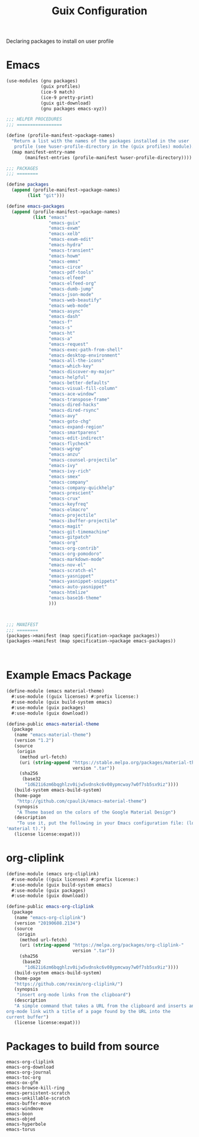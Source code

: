 :HIDDEN:
#+CATEGORY: guix
#+PROPERTY: header-args :results silent
:END:
#+TITLE: Guix Configuration

Declaring packages to install on user profile

* Emacs
#+BEGIN_SRC scheme :tangle ./emacs.scm
(use-modules (gnu packages)
             (guix profiles)
             (ice-9 match)
             (ice-9 pretty-print)
             (guix git-download)
             (gnu packages emacs-xyz))

;;; HELPER PROCEDURES
;;; =================

(define (profile-manifest->package-names)
  "Return a list with the names of the packages installed in the user
   profile (see %user-profile-directory in the (guix profiles) module)."
  (map manifest-entry-name
       (manifest-entries (profile-manifest %user-profile-directory))))

;;; PACKAGES
;;; ========

(define packages
  (append (profile-manifest->package-names)
        (list "git")))

(define emacs-packages
  (append (profile-manifest->package-names)
          (list "emacs"
                "emacs-guix"
                "emacs-exwm"
                "emacs-xelb"
                "emacs-exwm-edit"
                "emacs-hydra"
                "emacs-transient"
                "emacs-howm"
                "emacs-emms"
                "emacs-circe"
                "emacs-pdf-tools"
                "emacs-elfeed"
                "emacs-elfeed-org"
                "emacs-dumb-jump"
                "emacs-json-mode"
                "emacs-web-beautify"
                "emacs-web-mode"
                "emacs-async"
                "emacs-dash"
                "emacs-f"
                "emacs-s"
                "emacs-ht"
                "emacs-a"
                "emacs-request"
                "emacs-exec-path-from-shell"
                "emacs-desktop-environment"
                "emacs-all-the-icons"
                "emacs-which-key"
                "emacs-discover-my-major"
                "emacs-helpful"
                "emacs-better-defaults"
                "emacs-visual-fill-column"
                "emacs-ace-window"
                "emacs-transpose-frame"
                "emacs-dired-hacks"
                "emacs-dired-rsync"
                "emacs-avy"
                "emacs-goto-chg"
                "emacs-expand-region"
                "emacs-smartparens"
                "emacs-edit-indirect"
                "emacs-flycheck"
                "emacs-wgrep"
                "emacs-anzu"
                "emacs-counsel-projectile"
                "emacs-ivy"
                "emacs-ivy-rich"
                "emacs-smex"
                "emacs-company"
                "emacs-company-quickhelp"
                "emacs-prescient"
                "emacs-crux"
                "emacs-keyfreq"
                "emacs-elmacro"
                "emacs-projectile"
                "emacs-ibuffer-projectile"
                "emacs-magit"
                "emacs-git-timemachine"
                "emacs-gitpatch"
                "emacs-org"
                "emacs-org-contrib"
                "emacs-org-pomodoro"
                "emacs-markdown-mode"
                "emacs-nov-el"
                "emacs-scratch-el"
                "emacs-yasnippet"
                "emacs-yasnippet-snippets"
                "emacs-auto-yasnippet"
                "emacs-htmlize"
                "emacs-base16-theme"
                )))



;;; MANIFEST
;;; ========
(packages->manifest (map specification->package packages))
(packages->manifest (map specification->package emacs-packages))



#+END_SRC

* Example Emacs Package
#+BEGIN_SRC scm :tangle ./emacs-material-theme.scm
(define-module (emacs material-theme)
  #:use-module ((guix licenses) #:prefix license:)
  #:use-module (guix build-system emacs)
  #:use-module (guix packages)
  #:use-module (guix download))

(define-public emacs-material-theme
  (package
   (name "emacs-material-theme")
   (version "1.2")
   (source
    (origin
     (method url-fetch)
     (uri (string-append "https://stable.melpa.org/packages/material-theme-"
                         version ".tar"))
     (sha256
      (base32
       "1d621i6zm6bqghlzv0ijw5vdnskc6v08ypmcway7w0f7sb5sx9iz"))))
   (build-system emacs-build-system)
   (home-page
    "http://github.com/cpaulik/emacs-material-theme")
   (synopsis
    "A Theme based on the colors of the Google Material Design")
   (description
    "To use it, put the following in your Emacs configuration file: (load-theme
'material t).")
   (license license:expat)))

#+END_SRC
* org-cliplink
#+BEGIN_SRC scheme :tangle ./emacs-org-cliplink.scm
(define-module (emacs org-cliplink)
  #:use-module ((guix licenses) #:prefix license:)
  #:use-module (guix build-system emacs)
  #:use-module (guix packages)
  #:use-module (guix download))

(define-public emacs-org-cliplink
  (package
   (name "emacs-org-cliplink")
   (version "20190608.2134")
   (source
    (origin
     (method url-fetch)
     (uri (string-append "https://melpa.org/packages/org-cliplink-"
                         version ".tar"))
     (sha256
      (base32
       "1d621i6zm6bqghlzv0ijw5vdnskc6v08ypmcway7w0f7sb5sx9iz"))))
   (build-system emacs-build-system)
   (home-page
   "https://github.com/rexim/org-cliplink/")
   (synopsis
    "insert org-mode links from the clipboard")
   (description
   "A simple command that takes a URL from the clipboard and inserts an
org-mode link with a title of a page found by the URL into the
current buffer")
   (license license:expat)))

#+END_SRC

* Packages to build from source
#+BEGIN_SRC text
emacs-org-cliplink
emacs-org-download
emacs-org-journal
emacs-toc-org
emacs-ox-gfm
emacs-browse-kill-ring
emacs-persistent-scratch
emacs-unkillable-scratch
emacs-buffer-move
emacs-windmove
emacs-boon
emacs-objed
emacs-hyperbole
emacs-torus
 #+END_SRC
